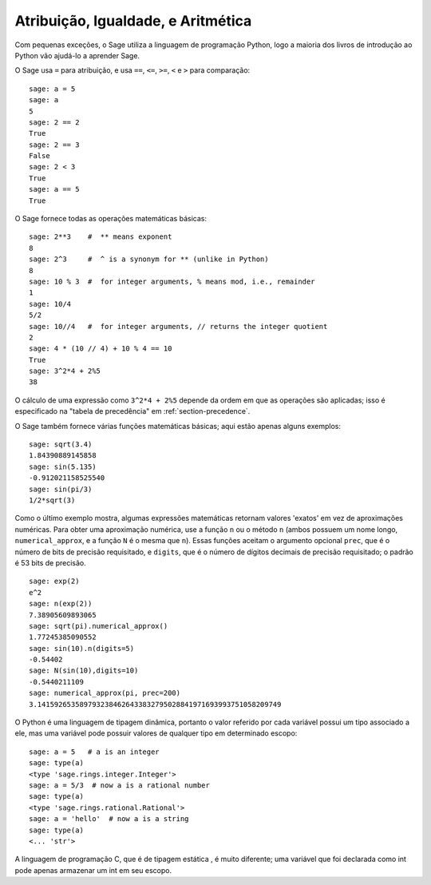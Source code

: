 Atribuição, Igualdade, e Aritmética
===================================

Com pequenas exceções, o Sage utiliza a linguagem de programação
Python, logo a maioria dos livros de introdução ao Python vão ajudá-lo
a aprender Sage.

O Sage usa ``=`` para atribuição, e usa ``==``, ``<=``, ``>=``, ``<``
e ``>`` para comparação:

::

    sage: a = 5
    sage: a
    5
    sage: 2 == 2
    True
    sage: 2 == 3
    False
    sage: 2 < 3
    True
    sage: a == 5
    True

O Sage fornece todas as operações matemáticas básicas:

::

    sage: 2**3    #  ** means exponent
    8
    sage: 2^3     #  ^ is a synonym for ** (unlike in Python)
    8
    sage: 10 % 3  #  for integer arguments, % means mod, i.e., remainder
    1
    sage: 10/4
    5/2
    sage: 10//4   #  for integer arguments, // returns the integer quotient
    2
    sage: 4 * (10 // 4) + 10 % 4 == 10
    True
    sage: 3^2*4 + 2%5
    38

O cálculo de uma expressão como ``3^2*4 + 2%5`` depende da ordem em
que as operações são aplicadas; isso é especificado na "tabela de
precedência" em :ref:`section-precedence`.

O Sage também fornece várias funções matemáticas básicas; aqui estão
apenas alguns exemplos:

::

    sage: sqrt(3.4)
    1.84390889145858 
    sage: sin(5.135)
    -0.912021158525540 
    sage: sin(pi/3)
    1/2*sqrt(3)

Como o último exemplo mostra, algumas expressões matemáticas retornam
valores 'exatos' em vez de aproximações numéricas. Para obter uma
aproximação numérica, use a função ``n`` ou o método ``n`` (ambos
possuem um nome longo, ``numerical_approx``, e a função ``N`` é o
mesma que ``n``). Essas funções aceitam o argumento opcional
``prec``, que é o número de bits de precisão requisitado, e
``digits``, que é o número de dígitos decimais de precisão
requisitado; o padrão é 53 bits de precisão.

::

    sage: exp(2)
    e^2
    sage: n(exp(2))
    7.38905609893065
    sage: sqrt(pi).numerical_approx()
    1.77245385090552
    sage: sin(10).n(digits=5)
    -0.54402
    sage: N(sin(10),digits=10)
    -0.5440211109 
    sage: numerical_approx(pi, prec=200)
    3.1415926535897932384626433832795028841971693993751058209749

O Python é uma linguagem de tipagem dinâmica, portanto o valor
referido por cada variável possui um tipo associado a ele, mas uma
variável pode possuir valores de qualquer tipo em determinado escopo:

::

    sage: a = 5   # a is an integer
    sage: type(a)
    <type 'sage.rings.integer.Integer'>
    sage: a = 5/3  # now a is a rational number
    sage: type(a)
    <type 'sage.rings.rational.Rational'>
    sage: a = 'hello'  # now a is a string
    sage: type(a)
    <... 'str'>

A linguagem de programação C, que é de tipagem estática , é muito
diferente; uma variável que foi declarada como int pode apenas
armazenar um int em seu escopo.
